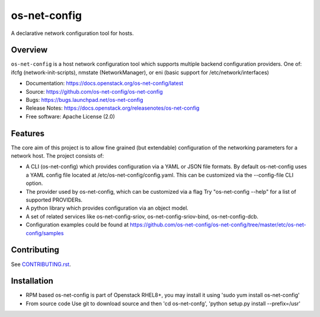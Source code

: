 =============
os-net-config
=============

A declarative network configuration tool for hosts.

Overview
--------

``os-net-config`` is a host network configuration tool which supports multiple
backend configuration providers. One of: ifcfg (network-init-scripts), 
nmstate (NetworkManager), or eni (basic support for /etc/network/interfaces)

* Documentation: https://docs.openstack.org/os-net-config/latest
* Source: https://github.com/os-net-config/os-net-config
* Bugs: https://bugs.launchpad.net/os-net-config
* Release Notes: https://docs.openstack.org/releasenotes/os-net-config
* Free software: Apache License (2.0)

Features
--------

The core aim of this project is to allow fine grained (but extendable)
configuration of the networking parameters for a network host. The
project consists of:

* A CLI (os-net-config) which provides configuration via a YAML or JSON
  file formats.  By default os-net-config uses a YAML config file located
  at /etc/os-net-config/config.yaml. This can be customized via the
  --config-file CLI option.

* The provider used by os-net-config, which can be customized via a flag
  Try "os-net-config --help" for a list of supported PROVIDERs.

* A python library which provides configuration via an object model.

* A set of related services like os-net-config-sriov, os-net-config-sriov-bind,
  os-net-config-dcb.

* Configuration examples could be found at
  https://github.com/os-net-config/os-net-config/tree/master/etc/os-net-config/samples

Contributing
------------

See `CONTRIBUTING.rst`__.

__ https://github.com/os-net-config/os-net-config/blob/master/CONTRIBUTING.rst

Installation
------------

* RPM based
  os-net-config is part of Openstack RHEL8+, you may install it using 'sudo yum install os-net-config'

* From source code
  Use git to download source and then 'cd os-net-confg', 'python setup.py install --prefix=/usr'
